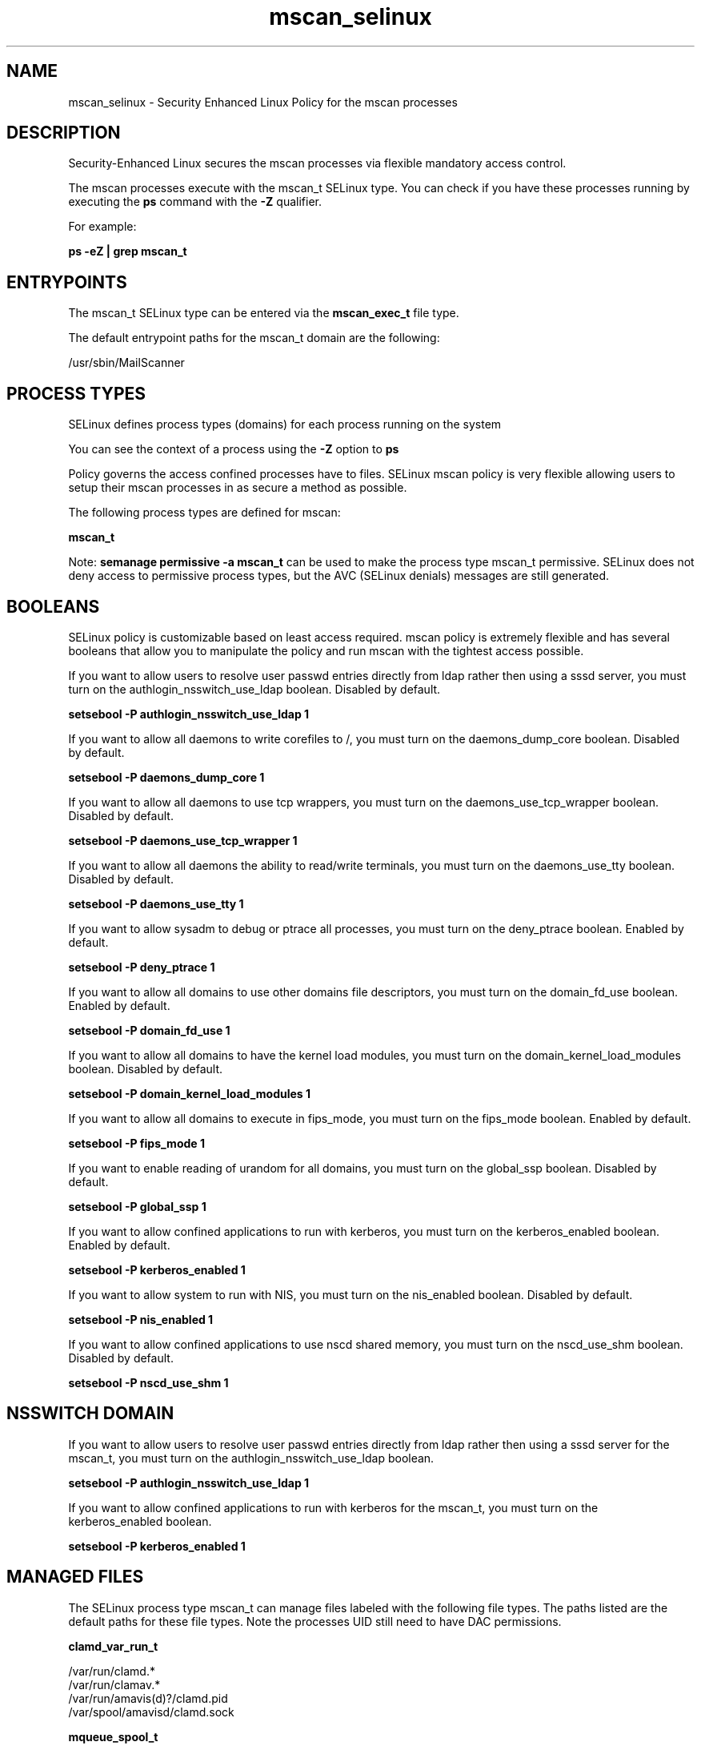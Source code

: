 .TH  "mscan_selinux"  "8"  "13-01-16" "mscan" "SELinux Policy documentation for mscan"
.SH "NAME"
mscan_selinux \- Security Enhanced Linux Policy for the mscan processes
.SH "DESCRIPTION"

Security-Enhanced Linux secures the mscan processes via flexible mandatory access control.

The mscan processes execute with the mscan_t SELinux type. You can check if you have these processes running by executing the \fBps\fP command with the \fB\-Z\fP qualifier.

For example:

.B ps -eZ | grep mscan_t


.SH "ENTRYPOINTS"

The mscan_t SELinux type can be entered via the \fBmscan_exec_t\fP file type.

The default entrypoint paths for the mscan_t domain are the following:

/usr/sbin/MailScanner
.SH PROCESS TYPES
SELinux defines process types (domains) for each process running on the system
.PP
You can see the context of a process using the \fB\-Z\fP option to \fBps\bP
.PP
Policy governs the access confined processes have to files.
SELinux mscan policy is very flexible allowing users to setup their mscan processes in as secure a method as possible.
.PP
The following process types are defined for mscan:

.EX
.B mscan_t
.EE
.PP
Note:
.B semanage permissive -a mscan_t
can be used to make the process type mscan_t permissive. SELinux does not deny access to permissive process types, but the AVC (SELinux denials) messages are still generated.

.SH BOOLEANS
SELinux policy is customizable based on least access required.  mscan policy is extremely flexible and has several booleans that allow you to manipulate the policy and run mscan with the tightest access possible.


.PP
If you want to allow users to resolve user passwd entries directly from ldap rather then using a sssd server, you must turn on the authlogin_nsswitch_use_ldap boolean. Disabled by default.

.EX
.B setsebool -P authlogin_nsswitch_use_ldap 1

.EE

.PP
If you want to allow all daemons to write corefiles to /, you must turn on the daemons_dump_core boolean. Disabled by default.

.EX
.B setsebool -P daemons_dump_core 1

.EE

.PP
If you want to allow all daemons to use tcp wrappers, you must turn on the daemons_use_tcp_wrapper boolean. Disabled by default.

.EX
.B setsebool -P daemons_use_tcp_wrapper 1

.EE

.PP
If you want to allow all daemons the ability to read/write terminals, you must turn on the daemons_use_tty boolean. Disabled by default.

.EX
.B setsebool -P daemons_use_tty 1

.EE

.PP
If you want to allow sysadm to debug or ptrace all processes, you must turn on the deny_ptrace boolean. Enabled by default.

.EX
.B setsebool -P deny_ptrace 1

.EE

.PP
If you want to allow all domains to use other domains file descriptors, you must turn on the domain_fd_use boolean. Enabled by default.

.EX
.B setsebool -P domain_fd_use 1

.EE

.PP
If you want to allow all domains to have the kernel load modules, you must turn on the domain_kernel_load_modules boolean. Disabled by default.

.EX
.B setsebool -P domain_kernel_load_modules 1

.EE

.PP
If you want to allow all domains to execute in fips_mode, you must turn on the fips_mode boolean. Enabled by default.

.EX
.B setsebool -P fips_mode 1

.EE

.PP
If you want to enable reading of urandom for all domains, you must turn on the global_ssp boolean. Disabled by default.

.EX
.B setsebool -P global_ssp 1

.EE

.PP
If you want to allow confined applications to run with kerberos, you must turn on the kerberos_enabled boolean. Enabled by default.

.EX
.B setsebool -P kerberos_enabled 1

.EE

.PP
If you want to allow system to run with NIS, you must turn on the nis_enabled boolean. Disabled by default.

.EX
.B setsebool -P nis_enabled 1

.EE

.PP
If you want to allow confined applications to use nscd shared memory, you must turn on the nscd_use_shm boolean. Disabled by default.

.EX
.B setsebool -P nscd_use_shm 1

.EE

.SH NSSWITCH DOMAIN

.PP
If you want to allow users to resolve user passwd entries directly from ldap rather then using a sssd server for the mscan_t, you must turn on the authlogin_nsswitch_use_ldap boolean.

.EX
.B setsebool -P authlogin_nsswitch_use_ldap 1
.EE

.PP
If you want to allow confined applications to run with kerberos for the mscan_t, you must turn on the kerberos_enabled boolean.

.EX
.B setsebool -P kerberos_enabled 1
.EE

.SH "MANAGED FILES"

The SELinux process type mscan_t can manage files labeled with the following file types.  The paths listed are the default paths for these file types.  Note the processes UID still need to have DAC permissions.

.br
.B clamd_var_run_t

	/var/run/clamd.*
.br
	/var/run/clamav.*
.br
	/var/run/amavis(d)?/clamd\.pid
.br
	/var/spool/amavisd/clamd\.sock
.br

.br
.B mqueue_spool_t

	/var/spool/(client)?mqueue(/.*)?
.br
	/var/spool/mqueue\.in(/.*)?
.br

.br
.B mscan_spool_t

	/var/spool/MailScanner(/.*)?
.br

.br
.B mscan_tmp_t


.br
.B mscan_var_run_t

	/var/run/MailScanner\.pid
.br

.br
.B root_t

	/
.br
	/initrd
.br

.SH FILE CONTEXTS
SELinux requires files to have an extended attribute to define the file type.
.PP
You can see the context of a file using the \fB\-Z\fP option to \fBls\bP
.PP
Policy governs the access confined processes have to these files.
SELinux mscan policy is very flexible allowing users to setup their mscan processes in as secure a method as possible.
.PP

.PP
.B STANDARD FILE CONTEXT

SELinux defines the file context types for the mscan, if you wanted to
store files with these types in a diffent paths, you need to execute the semanage command to sepecify alternate labeling and then use restorecon to put the labels on disk.

.B semanage fcontext -a -t mscan_etc_t '/srv/mscan/content(/.*)?'
.br
.B restorecon -R -v /srv/mymscan_content

Note: SELinux often uses regular expressions to specify labels that match multiple files.

.I The following file types are defined for mscan:


.EX
.PP
.B mscan_etc_t
.EE

- Set files with the mscan_etc_t type, if you want to store mscan files in the /etc directories.

.br
.TP 5
Paths:
/etc/MailScanner(/.*)?, /etc/sysconfig/MailScanner, /etc/sysconfig/update_spamassassin

.EX
.PP
.B mscan_exec_t
.EE

- Set files with the mscan_exec_t type, if you want to transition an executable to the mscan_t domain.


.EX
.PP
.B mscan_initrc_exec_t
.EE

- Set files with the mscan_initrc_exec_t type, if you want to transition an executable to the mscan_initrc_t domain.


.EX
.PP
.B mscan_spool_t
.EE

- Set files with the mscan_spool_t type, if you want to store the mscan files under the /var/spool directory.


.EX
.PP
.B mscan_tmp_t
.EE

- Set files with the mscan_tmp_t type, if you want to store mscan temporary files in the /tmp directories.


.EX
.PP
.B mscan_var_run_t
.EE

- Set files with the mscan_var_run_t type, if you want to store the mscan files under the /run or /var/run directory.


.PP
Note: File context can be temporarily modified with the chcon command.  If you want to permanently change the file context you need to use the
.B semanage fcontext
command.  This will modify the SELinux labeling database.  You will need to use
.B restorecon
to apply the labels.

.SH "COMMANDS"
.B semanage fcontext
can also be used to manipulate default file context mappings.
.PP
.B semanage permissive
can also be used to manipulate whether or not a process type is permissive.
.PP
.B semanage module
can also be used to enable/disable/install/remove policy modules.

.B semanage boolean
can also be used to manipulate the booleans

.PP
.B system-config-selinux
is a GUI tool available to customize SELinux policy settings.

.SH AUTHOR
This manual page was auto-generated using
.B "sepolicy manpage"
by Dan Walsh.

.SH "SEE ALSO"
selinux(8), mscan(8), semanage(8), restorecon(8), chcon(1), sepolicy(8)
, setsebool(8)